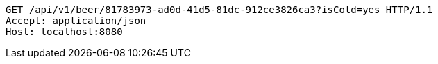 [source,http,options="nowrap"]
----
GET /api/v1/beer/81783973-ad0d-41d5-81dc-912ce3826ca3?isCold=yes HTTP/1.1
Accept: application/json
Host: localhost:8080

----